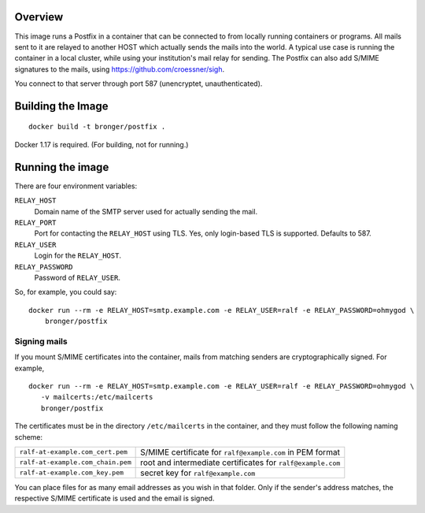 Overview
========

This image runs a Postfix in a container that can be connected to from locally running containers or programs.  All
mails sent to it are relayed to another HOST which actually sends the mails
into the world.  A typical use case is running the container in a local
cluster, while using your institution's mail relay for sending.  The Postfix
can also add S/MIME signatures to the mails, using
https://github.com/croessner/sigh.

You connect to that server through port 587 (unencryptet, unauthenticated).


Building the Image
==================

::

   docker build -t bronger/postfix .

Docker 1.17 is required.  (For building, not for running.)


Running the image
=================

There are four environment variables:

``RELAY_HOST``
  Domain name of the SMTP server used for actually sending the mail.

``RELAY_PORT``
  Port for contacting the ``RELAY_HOST`` using TLS.  Yes, only login-based TLS is
  supported.  Defaults to 587.

``RELAY_USER``
  Login for the ``RELAY_HOST``.

``RELAY_PASSWORD``
  Password of ``RELAY_USER``.


So, for example, you could say::

  docker run --rm -e RELAY_HOST=smtp.example.com -e RELAY_USER=ralf -e RELAY_PASSWORD=ohmygod \
      bronger/postfix


Signing mails
-------------

If you mount S/MIME certificates into the container, mails from matching
senders are cryptographically signed.  For example,

::

   docker run --rm -e RELAY_HOST=smtp.example.com -e RELAY_USER=ralf -e RELAY_PASSWORD=ohmygod \
      -v mailcerts:/etc/mailcerts
      bronger/postfix

The certificates must be in the directory ``/etc/mailcerts`` in the container,
and they must follow the following naming scheme:

================================= ===========================================================
``ralf-at-example.com_cert.pem``  S/MIME certificate for ``ralf@example.com`` in PEM format
``ralf-at-example.com_chain.pem`` root and intermediate certificates for ``ralf@example.com``
``ralf-at-example.com_key.pem``   secret key for ``ralf@example.com``
================================= ===========================================================

You can place files for as many email addresses as you wish in that folder.
Only if the sender's address matches, the respective S/MIME certificate is used
and the email is signed.

